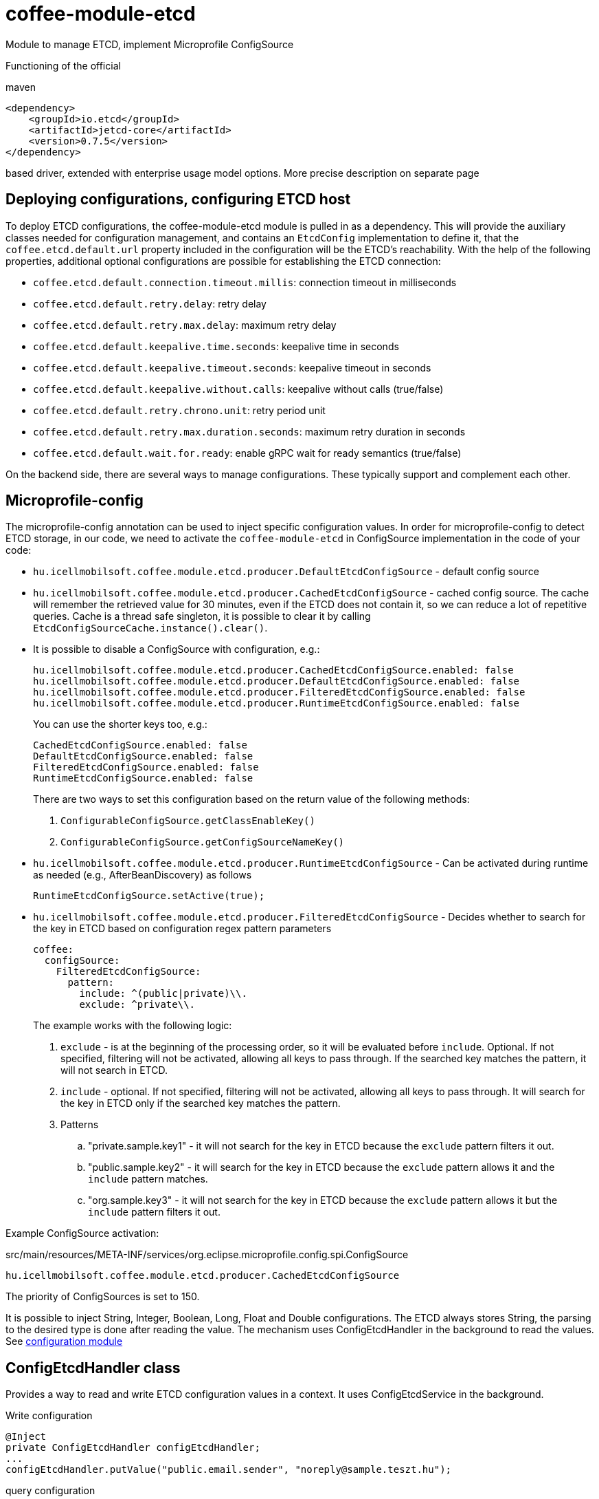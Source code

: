 [#common_module_coffee-module-etcd]
= coffee-module-etcd

Module to manage ETCD, implement Microprofile ConfigSource

Functioning of the official 

.maven
[source,xml]
----
<dependency>
    <groupId>io.etcd</groupId>
    <artifactId>jetcd-core</artifactId>
    <version>0.7.5</version>
</dependency>
----
based driver, extended with enterprise usage model options. More precise description on separate page

== Deploying configurations, configuring ETCD host
To deploy ETCD configurations, the coffee-module-etcd module is pulled in as a dependency.
This will provide the auxiliary classes needed for configuration management,
and contains an `EtcdConfig` implementation to define it,
that the `coffee.etcd.default.url` property included in the configuration will be the ETCD's reachability.
With the help of the following properties, additional optional configurations are possible for establishing the ETCD connection:

- `coffee.etcd.default.connection.timeout.millis`: connection timeout in milliseconds
- `coffee.etcd.default.retry.delay`: retry delay
- `coffee.etcd.default.retry.max.delay`: maximum retry delay
- `coffee.etcd.default.keepalive.time.seconds`: keepalive time in seconds
- `coffee.etcd.default.keepalive.timeout.seconds`: keepalive timeout in seconds
- `coffee.etcd.default.keepalive.without.calls`: keepalive without calls (true/false)
- `coffee.etcd.default.retry.chrono.unit`: retry period unit
- `coffee.etcd.default.retry.max.duration.seconds`: maximum retry duration in seconds
- `coffee.etcd.default.wait.for.ready`: enable gRPC wait for ready semantics (true/false)

On the backend side, there are several ways to manage configurations.
These typically support and complement each other.

== Microprofile-config
The microprofile-config annotation can be used to inject specific configuration values.
In order for microprofile-config to detect ETCD storage,
in our code, we need to activate the `coffee-module-etcd` in
ConfigSource implementation in the code of your code:

* `hu.icellmobilsoft.coffee.module.etcd.producer.DefaultEtcdConfigSource` - default config source
* `hu.icellmobilsoft.coffee.module.etcd.producer.CachedEtcdConfigSource` - cached config source.
The cache will remember the retrieved value for 30 minutes,
even if the ETCD does not contain it,
so we can reduce a lot of repetitive queries.
Cache is a thread safe singleton,
it is possible to clear it by calling `EtcdConfigSourceCache.instance().clear()`.
* It is possible to disable a ConfigSource with configuration, e.g.:
+
----
hu.icellmobilsoft.coffee.module.etcd.producer.CachedEtcdConfigSource.enabled: false
hu.icellmobilsoft.coffee.module.etcd.producer.DefaultEtcdConfigSource.enabled: false
hu.icellmobilsoft.coffee.module.etcd.producer.FilteredEtcdConfigSource.enabled: false
hu.icellmobilsoft.coffee.module.etcd.producer.RuntimeEtcdConfigSource.enabled: false
----
You can use the shorter keys too, e.g.:
+
----
CachedEtcdConfigSource.enabled: false
DefaultEtcdConfigSource.enabled: false
FilteredEtcdConfigSource.enabled: false
RuntimeEtcdConfigSource.enabled: false
----
There are two ways to set this configuration based on the return value of the following methods:
. `ConfigurableConfigSource.getClassEnableKey()`
. `ConfigurableConfigSource.getConfigSourceNameKey()`
* `hu.icellmobilsoft.coffee.module.etcd.producer.RuntimeEtcdConfigSource` -
Can be activated during runtime as needed (e.g., AfterBeanDiscovery) as follows
+
[source,java]
----
RuntimeEtcdConfigSource.setActive(true);
----

* `hu.icellmobilsoft.coffee.module.etcd.producer.FilteredEtcdConfigSource` -
Decides whether to search for the key in ETCD based on configuration regex pattern parameters
+
[source,yaml]
----
coffee:
  configSource:
    FilteredEtcdConfigSource:
      pattern:
        include: ^(public|private)\\.
        exclude: ^private\\.
----
The example works with the following logic:

. `exclude` - is at the beginning of the processing order,
so it will be evaluated before `include`.
Optional.
If not specified, filtering will not be activated, allowing all keys to pass through.
If the searched key matches the pattern, it will not search in ETCD.
. `include` - optional.
If not specified, filtering will not be activated, allowing all keys to pass through.
It will search for the key in ETCD only if the searched key matches the pattern.
. Patterns
.. "private.sample.key1" - it will not search for the key in ETCD because the `exclude` pattern filters it out.
.. "public.sample.key2" - it will search for the key in ETCD because the `exclude` pattern allows it and the `include` pattern matches.
.. "org.sample.key3" - it will not search for the key in ETCD because the `exclude` pattern allows it but the `include` pattern filters it out.

Example ConfigSource activation:

.src/main/resources/META-INF/services/org.eclipse.microprofile.config.spi.ConfigSource
[source,java]
----
hu.icellmobilsoft.coffee.module.etcd.producer.CachedEtcdConfigSource
----

The priority of ConfigSources is set to 150.

It is possible to inject String, Integer, Boolean, Long, Float and Double configurations. The ETCD always stores String, the parsing to the desired type is done after reading the value. The mechanism uses ConfigEtcdHandler in the background to read the values.
See link:#common_core_coffee-configuration[configuration module]

== ConfigEtcdHandler class
Provides a way to read and write ETCD configuration values in a context.
It uses ConfigEtcdService in the background.

.Write configuration
[source,java]
----
@Inject
private ConfigEtcdHandler configEtcdHandler;
...
configEtcdHandler.putValue("public.email.sender", "noreply@sample.teszt.hu");
----

.query configuration
[source,java]
----
@Inject
private ConfigEtcdHandler configEtcdHandler;
...
String adminEmail = configEtcdHandler.getValue("public.email.sender");
----

=== Reference to another configuration
ConfigEtcdHandler, and thus indirectly ConfigurationHelper and the @ConfigProperty annotation, also allow it,
the value of one config to refer to another config. In this case, { and } characters
to specify the referenced configuration.

.reference to another configuration
[source,java]
----
@Inject
private ConfigEtcdHandler configEtcdHandler;
...
configEtcdHandler.putValue("protected.iop.url.main", "http://sample-sandbox.hu/kr_esb_gateway/services/IOPService?wsdl");
configEtcdHandler.putValue("protected.iop.url.alternate", "http://localhost:8178/SampleMockService/IOPService2?wsdl");
configEtcdHandler.putValue("public.iop.url", "{protected.iop.url.main}");
String contactEmail = configEtcdHandler.getValue("public.iop.url"); //A return value "http://sample-sandbox.hu/kr_esb_gateway/services/IOPService?wsdl"
----
The reference must strictly refer to a specific other configuration, no other content is allowed.
For example, the embedded reference will not be resolved (http://{other.etcd.conf}:8178/SampleMockService/IOPService2?wsdl).

== ConfigEtcdService class
Provides the ability to query, write, list, search for configuration values.
The lowest class of those listed. All of the above mechanisms work through this
implement their functionality. Presumably you will only need to use it if you delete it,
list configurations.

.Write, query, delete a configuration
[source,java]
----
@Inject
private ConfigEtcdService configEtcdService;
...
configEtcdService.putValue("protected.iop.url.main", "http://sample-sandbox.hu/kr_esb_gateway/services/IOPService?wsdl"); //write
String senderEmail = configEtcdService.getValue("protected.iop.url.main"); //read
configEtcdService.delete("protected.iop.url.main"); //delete
----

.list configurations
[source,java]
----
@Inject
private ConfigEtcdService configEtcdService;
...
Map<String, String> allConfigMap = configEtcdService.getList(); //list all configuration
Map<String, String> publicConfigMap = configEtcdService.searchList("public."); //list configurations with a given prefix key (cannot be an empty String)
----

When requesting or deleting a non-existent configuration, the service throws a BONotFoundException.
Since this mechanism is used by all listed options, this is true for all of them.

== Namespaces, configuration naming conventions
The configuration handler does not support separate namespaces, all information stored in etcd is accessible.

Each configuration key starts with a visibility prefix.
They are managed according to the following conventions:
[options="header",cols="1,1"]
|===
|Prefix |Description   
//-------------
|`private.` |Only the configuration available to the backend   
|`protected.` |Accessible for both backend and frontend, frontend read-only configuration   
|`public.` |A configuration available to both backend and frontend, frontend can change its value   
|===

== Configuration management using Command Line Tool
Download and unpack the ETCD package for your system: https://github.com/coreos/etcd/releases/

Set the ETCDCTL_API environment variable to 3:
[source,batch]
----
#Linux
export ETCDCTL_API=3
 
#Windows
set ETCDCTL_API=3
----

From the command line, you can use etcdctl to read and write the values in the ETCD configuration:

[source,batch]
----
#Read the whole configuration
etcdctl --endpoints=%ETCD_ENDPOINTS% get "" --from-key
 
#Read the value of a given configuration
etcdctl --endpoints=%ETCD_ENDPOINTS% get private.sample
 
#Write the value of a given configuration
etcdctl --endpoints=%ETCD_ENDPOINTS% put private.sample ertek
----

== Logging
The retrieved keys and the resulting values are logged unless the key matches the regular expression `+++[\w\s]*?secret[\w\s]*?+++` or `+++[\w\s]*?pass[\w\s]*?+++`, in which case the value is masked and logged.
The default regex can be overridden by specifying `coffee.config.log.sensitive.key.pattern` in one of the *default* microprofile-config sources (sys var, env var, META-INF/microprofile-config.properties), multiple patterns can be specified separated by commas.

== microprofile-health támogatás

The *EtcdHealth* can check if the etcd server is reachable.

.Startup example
[source,java]
----
@ApplicationScoped
public class EtcdHealthCheck {

    @Inject
    private EtcdHealth etcdHealth;

    public HealthCheckResponse check() {
        try {
            return etcdHealth.checkConnection("etcd");
        } catch (BaseException e) {
            return HealthCheckResponse.builder().name("etcd").up().build();
        }
    }

    @Produces
    @Startup
    public HealthCheck produceEtcdCheck() {
        return this::check;
    }
}
----
